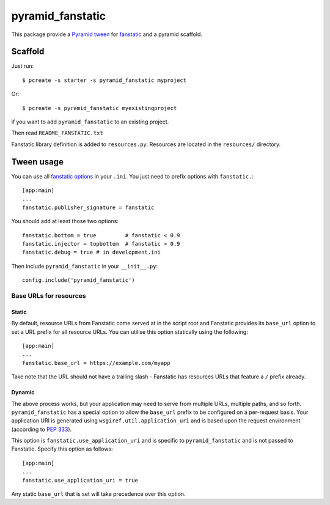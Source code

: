 pyramid_fanstatic
=================

This package provide a `Pyramid tween
<http://docs.pylonsproject.org/projects/pyramid/en/latest/narr/hooks.html#registering-tweens>`_
for  `fanstatic <http://readthedocs.org/docs/fanstatic>`_ and a pyramid scaffold.

Scaffold
--------

Just run::

    $ pcreate -s starter -s pyramid_fanstatic myproject

Or::

    $ pcreate -s pyramid_fanstatic myexistingproject

if you want to add ``pyramid_fanstatic`` to an existing project.

Then read ``README_FANSTATIC.txt``

Fanstatic library definition is added to ``resources.py``. Resources are
located in the ``resources/`` directory.

Tween usage
-----------

You can use all `fanstatic options
<http://readthedocs.org/docs/fanstatic/en/latest/configuration.html>`_ in your
``.ini``. You just need to prefix options with ``fanstatic.``::

    [app:main]
    ...
    fanstatic.publisher_signature = fanstatic

You should add at least those two options::

    fanstatic.bottom = true         # fanstatic < 0.9
    fanstatic.injector = topbottom  # fanstatic > 0.9
    fanstatic.debug = true # in development.ini

Then include ``pyramid_fanstatic`` in your ``__init__.py``::

    config.include('pyramid_fanstatic')

Base URLs for resources
^^^^^^^^^^^^^^^^^^^^^^^

Static
""""""

By default, resource URLs from Fanstatic come served at in the script root and
Fanstatic provides its ``base_url`` option to set a URL prefix for all 
resource URLs. You can utilise this option statically using the following::

    [app:main]
    ...
    fanstatic.base_url = https://example.com/myapp

Take note that the URL should not have a trailing slash - Fanstatic has
resources URLs that feature a ``/`` prefix already.

Dynamic
"""""""

The above process works, but your application may need to serve from multiple
URLs, multiple paths, and so forth. ``pyramid_fanstatic`` has a special option
to allow the ``base_url`` prefix to be configured on a per-request basis. Your
application URI is generated using ``wsgiref.util.application_uri`` and is
based upon the request environment (according to `PEP 333
<http://www.python.org/dev/peps/pep-0333/#url-reconstruction>`_).

This option is ``fanstatic.use_application_uri`` and is specific to
``pyramid_fanstatic`` and is not passed to Fanstatic.  Specify this option as
follows::

    [app:main]
    ...
    fanstatic.use_application_uri = true

Any static ``base_url`` that is set will take precedence over this option.
